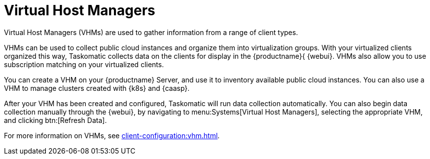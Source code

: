 [[ref.webui.systems.virt-host-managers]]
= Virtual Host Managers

Virtual Host Managers (VHMs) are used to gather information from a range of client types.

VHMs can be used to collect public cloud instances and organize them into virtualization groups.
With your virtualized clients organized this way, Taskomatic collects data on the clients for display in the {productname}{ {webui}.
VHMs also allow you to use subscription matching on your virtualized clients.

You can create a VHM on your {productname} Server, and use it to inventory available public cloud instances.
You can also use a VHM to manage clusters created with {k8s} and {caasp}.

After your VHM has been created and configured, Taskomatic will run data collection automatically.
You can also begin data collection manually through the {webui}, by navigating to menu:Systems[Virtual Host Managers], selecting the appropriate VHM, and clicking btn:[Refresh Data].

For more information on VHMs, see xref:client-configuration:vhm.adoc[].
